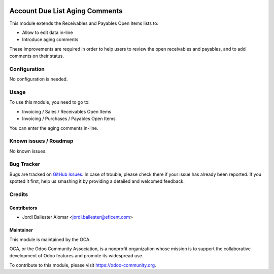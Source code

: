 .. image:: https://img.shields.io/badge/licence-AGPL--3-blue.svg
   :target: http://www.gnu.org/licenses/agpl-3.0-standalone.html
   :alt: License: AGPL-3

===============================
Account Due List Aging Comments
===============================

This module extends the Receivables and Payables Open Items lists to:

* Allow to edit data in-line
* Introduce aging comments

These improvements are required in order to help users to review the open
receivables and payables, and to add comments on their status.


Configuration
=============

No configuration is needed.

Usage
=====

To use this module, you need to go to:

* Invoicing / Sales / Receivables Open Items
* Invoicing / Purchases / Payables Open Items

You can enter the aging comments in-line.

.. image:: https://odoo-community.org/website/image/ir.attachment/5784_f2813bd/datas
   :alt: Try me on Runbot
   :target: https://runbot.odoo-community.org/runbot/96/9.0

Known issues / Roadmap
======================

No known issues.

Bug Tracker
===========

Bugs are tracked on `GitHub Issues
<https://github.com/OCA/account-payment/issues>`_. In case of trouble, please
check there if your issue has already been reported. If you spotted it first,
help us smashing it by providing a detailed and welcomed feedback.


Credits
=======

Contributors
------------

* Jordi Ballester Alomar <jordi.ballester@eficent.com>

Maintainer
----------

.. image:: https://odoo-community.org/logo.png
   :alt: Odoo Community Association
   :target: https://odoo-community.org

This module is maintained by the OCA.

OCA, or the Odoo Community Association, is a nonprofit organization whose
mission is to support the collaborative development of Odoo features and
promote its widespread use.

To contribute to this module, please visit https://odoo-community.org.
